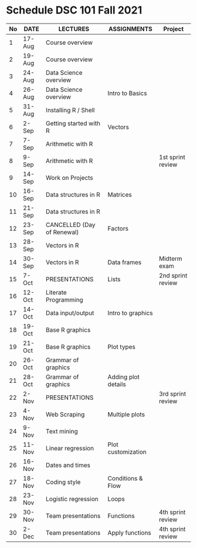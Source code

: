 #+options: toc:nil
* Schedule DSC 101 Fall 2021

   | No | DATE   | LECTURES                   | ASSIGNMENTS         | Project           |
   |----+--------+----------------------------+---------------------+-------------------|
   |  1 | 17-Aug | Course overview            |                     |                   |
   |  2 | 19-Aug | Course overview            |                     |                   |
   |  3 | 24-Aug | Data Science overview      |                     |                   |
   |  4 | 26-Aug | Data Science overview      | Intro to Basics     |                   |
   |  5 | 31-Aug | Installing R / Shell       |                     |                   |
   |  6 | 2-Sep  | Getting started with R     | Vectors             |                   |
   |  7 | 7-Sep  | Arithmetic with R          |                     |                   |
   |  8 | 9-Sep  | Arithmetic with R          |                     | 1st sprint review |
   |  9 | 14-Sep | Work on Projects           |                     |                   |
   | 10 | 16-Sep | Data structures in R       | Matrices            |                   |
   | 11 | 21-Sep | Data structures in R       |                     |                   |
   | 12 | 23-Sep | CANCELLED (Day of Renewal) | Factors             |                   |
   | 13 | 28-Sep | Vectors in R               |                     |                   |
   | 14 | 30-Sep | Vectors in R               | Data frames         | Midterm exam      |
   | 15 | 7-Oct  | PRESENTATIONS              | Lists               | 2nd sprint review |
   | 16 | 12-Oct | Literate Programming       |                     |                   |
   | 17 | 14-Oct | Data input/output          | Intro to graphics   |                   |
   | 18 | 19-Oct | Base R graphics            |                     |                   |
   | 19 | 21-Oct | Base R graphics            | Plot types          |                   |
   | 20 | 26-Oct | Grammar of graphics        |                     |                   |
   | 21 | 28-Oct | Grammar of graphics        | Adding plot details |                   |
   | 22 | 2-Nov  | PRESENTATIONS              |                     | 3rd sprint review |
   | 23 | 4-Nov  | Web Scraping               | Multiple plots      |                   |
   | 24 | 9-Nov  | Text mining                |                     |                   |
   | 25 | 11-Nov | Linear regression          | Plot customization  |                   |
   | 26 | 16-Nov | Dates and times            |                     |                   |
   | 27 | 18-Nov | Coding style               | Conditions & Flow   |                   |
   | 28 | 23-Nov | Logistic regression        | Loops               |                   |
   | 29 | 30-Nov | Team presentations         | Functions           | 4th sprint review |
   | 30 | 2-Dec  | Team presentations         | Apply functions     | 4th sprint review |

